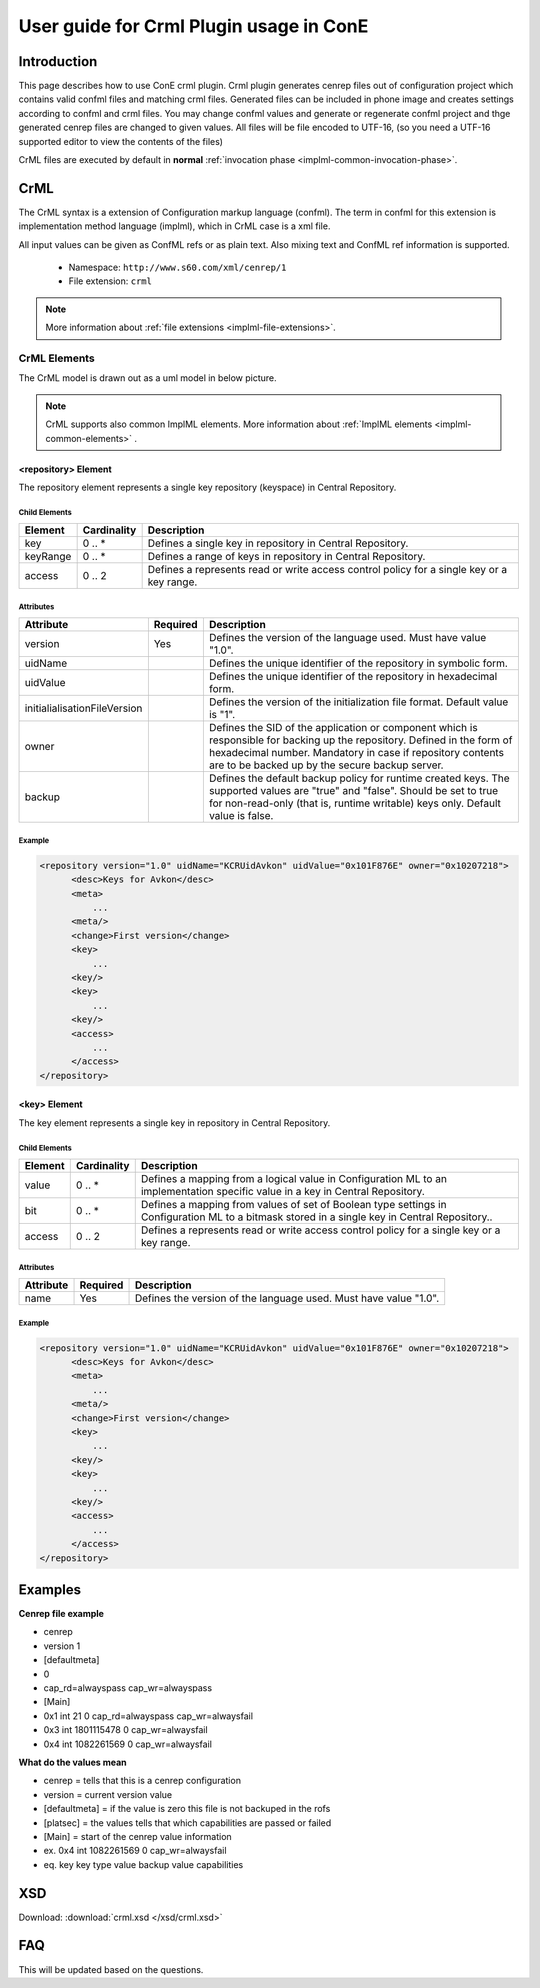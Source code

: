 User guide for Crml Plugin usage in ConE
----------------------------------------

Introduction
'''''''''''''
This page describes how to use ConE crml plugin. Crml plugin generates cenrep files out of 
configuration project which contains valid confml files and matching crml files.
Generated files can be included in phone image and creates settings according to confml and crml files.
You may change confml values and generate or regenerate confml project and thge generated cenrep files are changed
to given values. All files will be file encoded to UTF-16, (so you need a UTF-16 supported editor to view the
contents of the files)

CrML files are executed by default in **normal** :ref:`invocation phase <implml-common-invocation-phase>`.

CrML
'''''''''

The CrML syntax is a extension of Configuration markup language (confml). The term in confml for this extension 
is implementation method language (implml), which in CrML case is a xml file. 

All input values can be given as ConfML refs or as plain text. Also mixing text and ConfML ref information
is supported. 

  * Namespace: ``http://www.s60.com/xml/cenrep/1``
  * File extension: ``crml``

.. note::

   More information about :ref:`file extensions <implml-file-extensions>`. 

CrML Elements
.............

The CrML model is drawn out as a uml model in below picture.

  .. image:: crml.jpg

.. note::

   CrML supports also common ImplML elements. More information about :ref:`ImplML elements <implml-common-elements>` . 


<repository> Element
**************************

The repository element represents a single key repository (keyspace) in Central Repository.

Child Elements
++++++++++++++

====================  ======================  ===============================================================================
Element               Cardinality             Description
====================  ======================  ===============================================================================
key                   0 .. *                  Defines a single key in repository in Central Repository.
keyRange              0 .. *                  Defines a range of keys in repository in Central Repository.
access                0 .. 2                  Defines a represents read or write access control policy for a single key 
                                              or a key range. 
====================  ======================  ===============================================================================

Attributes
++++++++++

===================================  ======================  ===============================================================================
Attribute                            Required                Description
===================================  ======================  ===============================================================================
version                              Yes                     Defines the version of the language used. Must have value "1.0".
uidName                                                      Defines the unique identifier of the repository in symbolic form.
uidValue                                                     Defines the unique identifier of the repository in hexadecimal form. 
initialialisationFileVersion                                 Defines the version of the initialization file format. Default value is "1".
owner                                                        Defines the SID of the application or component which is responsible for 
                                                             backing up the repository. Defined in the form of hexadecimal number. 
                                                             Mandatory in case if repository contents are to be backed up by the secure
                                                             backup server.
backup                                                       Defines the default backup policy for runtime created keys. The supported 
                                                             values are "true" and "false". Should be set to true for non-read-only 
                                                             (that is, runtime writable) keys only. Default value is false.
===================================  ======================  ===============================================================================


Example
+++++++

.. code-block:: xml

  <repository version="1.0" uidName="KCRUidAvkon" uidValue="0x101F876E" owner="0x10207218">
        <desc>Keys for Avkon</desc>
        <meta>
            ...
        <meta/>
        <change>First version</change>
        <key>
            ...
        <key/>
        <key>
            ...
        <key/>
        <access>
            ...
        </access>
  </repository>


<key> Element
**************************

The key element represents a single key in repository in Central Repository.

Child Elements
++++++++++++++

====================  ======================  ===============================================================================
Element               Cardinality             Description
====================  ======================  ===============================================================================
value                 0 .. *                  Defines a mapping from a logical value in Configuration ML to an implementation
                                              specific value in a key in Central Repository.
bit                   0 .. *                  Defines a mapping from values of set of Boolean type settings in Configuration
                                              ML to a bitmask stored in a single key in Central Repository..
access                0 .. 2                  Defines a represents read or write access control policy for a single key 
                                              or a key range. 
====================  ======================  ===============================================================================

Attributes
++++++++++

===================================  ======================  ===============================================================================
Attribute                            Required                Description
===================================  ======================  ===============================================================================
name                                 Yes                     Defines the version of the language used. Must have value "1.0".
===================================  ======================  ===============================================================================


Example
+++++++

.. code-block:: xml

  <repository version="1.0" uidName="KCRUidAvkon" uidValue="0x101F876E" owner="0x10207218">
        <desc>Keys for Avkon</desc>
        <meta>
            ...
        <meta/>
        <change>First version</change>
        <key>
            ...
        <key/>
        <key>
            ...
        <key/>
        <access>
            ...
        </access>
  </repository>











Examples
'''''''''

**Cenrep file example**

* cenrep
* version 1
* [defaultmeta]
* 0
* cap_rd=alwayspass cap_wr=alwayspass
* [Main]
* 0x1 int 21 0 cap_rd=alwayspass cap_wr=alwaysfail
* 0x3 int 1801115478 0 cap_wr=alwaysfail
* 0x4 int 1082261569 0 cap_wr=alwaysfail

**What do the values mean**


* cenrep = tells that this is a cenrep configuration
* version = current version value
* [defaultmeta] = if the value is zero this file is not backuped in the rofs
* [platsec] = the values tells that which capabilities are passed or failed
* [Main] = start of the cenrep value information
* ex. 0x4 int 1082261569 0 cap_wr=alwaysfail
* eq. key key type value backup value capabilities

XSD
'''''''''

Download: :download:`crml.xsd </xsd/crml.xsd>`


FAQ
'''''''''
This will be updated based on the questions.





